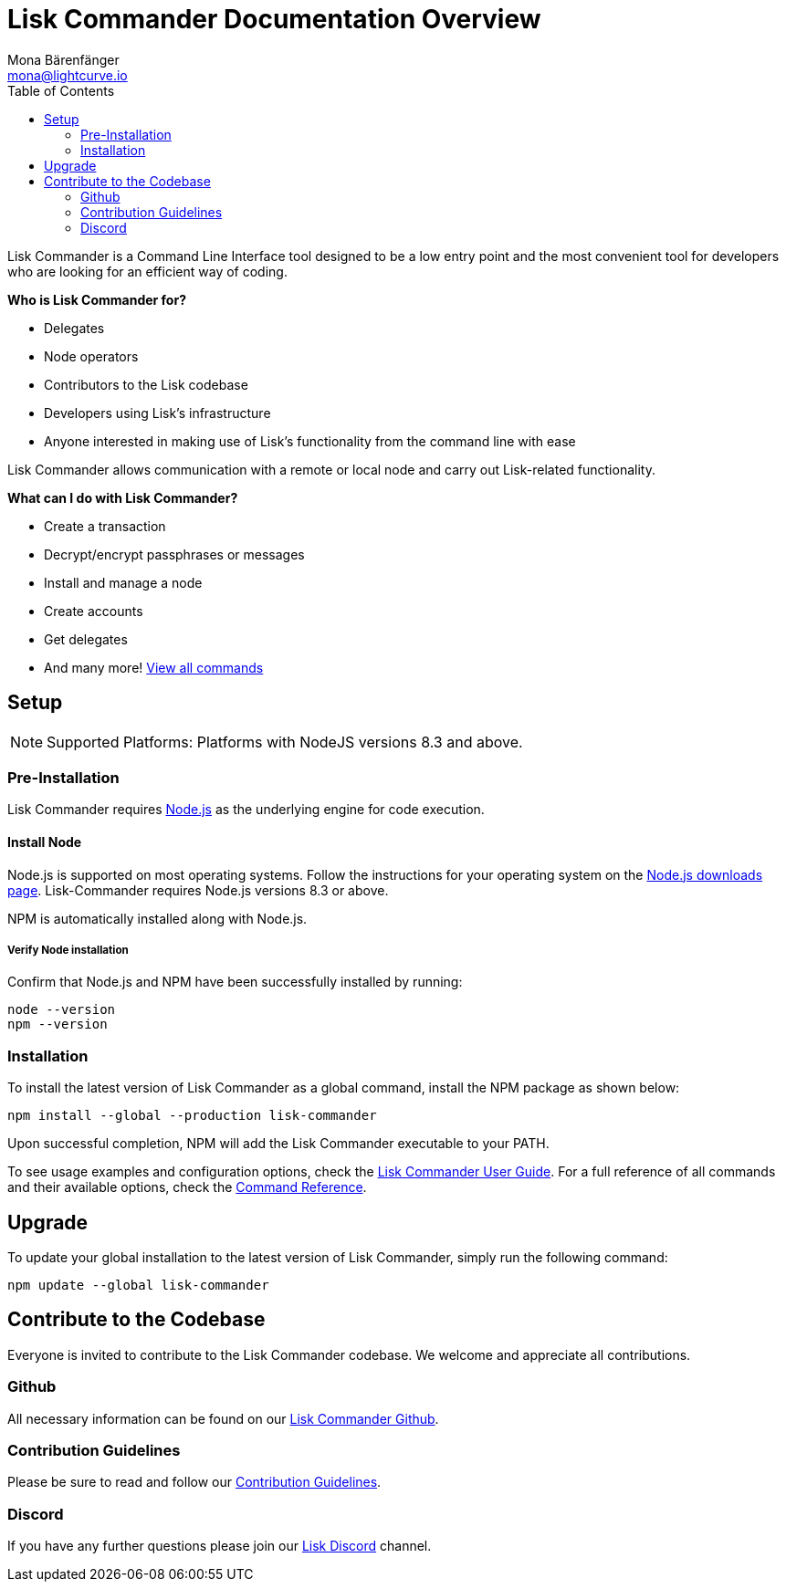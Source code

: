 = Lisk Commander Documentation Overview
Mona Bärenfänger <mona@lightcurve.io>
:description: The Lisk Commander overview provides an introduction to the Lisk Commander CLI tool its setup and usage.
:toc:
:imagesdir: ../assets/images

Lisk Commander is a Command Line Interface tool designed to be a low entry point and the most convenient tool for developers who are looking for an efficient way of coding.

*Who is Lisk Commander for?*

* Delegates
* Node operators
* Contributors to the Lisk codebase
* Developers using Lisk’s infrastructure
* Anyone interested in making use of Lisk’s functionality from the command line with ease

Lisk Commander allows communication with a remote or local node and carry out Lisk-related functionality.

*What can I do with Lisk Commander?*

* Create a transaction
* Decrypt/encrypt passphrases or messages
* Install and manage a node
* Create accounts
* Get delegates
* And many more! xref:lisk-commander/user-guide/commands.adoc[View all commands]

== Setup

NOTE: Supported Platforms: Platforms with NodeJS versions 8.3 and above.

=== Pre-Installation

Lisk Commander requires https://nodejs.org/[Node.js] as the underlying engine for code execution.

==== Install Node

Node.js is supported on most operating systems.
Follow the instructions for your operating system on the https://nodejs.org/en/download/[Node.js downloads page].
Lisk-Commander requires Node.js versions 8.3 or above.

NPM is automatically installed along with Node.js.

===== Verify Node installation

Confirm that Node.js and NPM have been successfully installed by running:

[source,bash]
----
node --version
npm --version
----

=== Installation

To install the latest version of Lisk Commander as a global command, install the NPM package as shown below:

[source,bash]
----
npm install --global --production lisk-commander
----

Upon successful completion, NPM will add the Lisk Commander executable to your PATH.

To see usage examples and configuration options, check the xref:lisk-commander/user-guide.adoc[Lisk Commander User Guide].
For a full reference of all commands and their available options, check the xref:lisk-commander/user-guide/commands.adoc[Command Reference].

== Upgrade

To update your global installation to the latest version of Lisk Commander, simply run the following command:

[source,bash]
----
npm update --global lisk-commander
----

== Contribute to the Codebase

Everyone is invited to contribute to the Lisk Commander codebase.
We welcome and appreciate all contributions.

=== Github

All necessary information can be found on our https://github.com/LiskHQ/lisk-sdk/tree/development/commander[Lisk Commander Github].

=== Contribution Guidelines

Please be sure to read and follow our https://github.com/LiskHQ/lisk-sdk/blob/development/docs/CONTRIBUTING.md[Contribution Guidelines].

=== Discord

If you have any further questions please join our https://lisk.chat/[Lisk Discord] channel.
